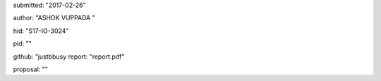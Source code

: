 submitted: "2017-02-26"

author: "ASHOK VUPPADA       "

hid: "S17-IO-3024"

pid: ""

github: "justbbusy
report: "report.pdf"

proposal: ""


